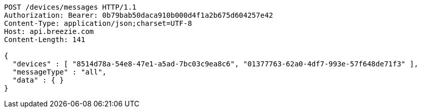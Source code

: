 [source,http,options="nowrap"]
----
POST /devices/messages HTTP/1.1
Authorization: Bearer: 0b79bab50daca910b000d4f1a2b675d604257e42
Content-Type: application/json;charset=UTF-8
Host: api.breezie.com
Content-Length: 141

{
  "devices" : [ "8514d78a-54e8-47e1-a5ad-7bc03c9ea8c6", "01377763-62a0-4df7-993e-57f648de71f3" ],
  "messageType" : "all",
  "data" : { }
}
----